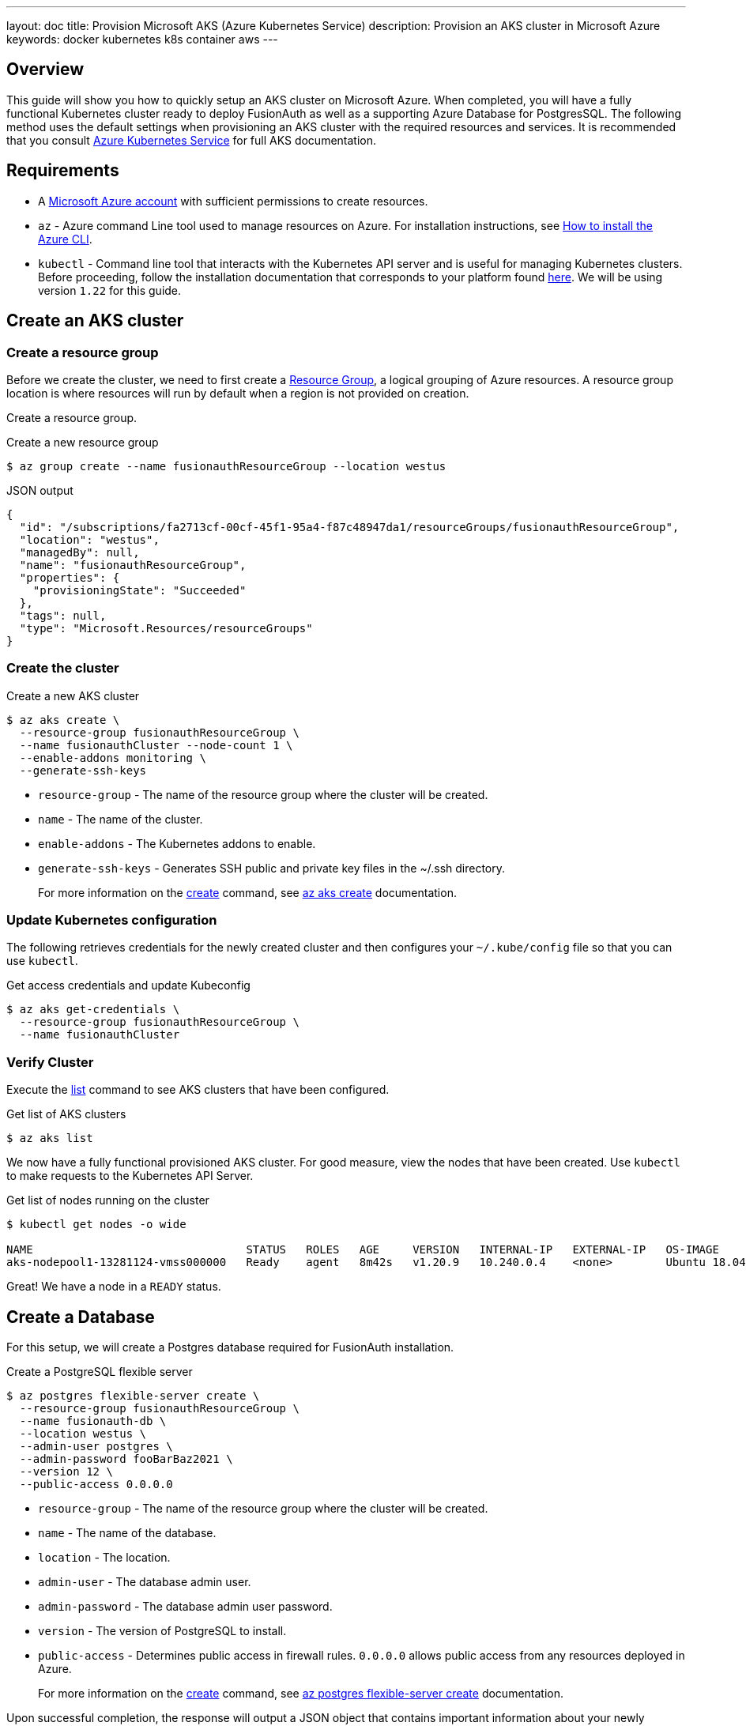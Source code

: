---
layout: doc
title: Provision Microsoft AKS (Azure Kubernetes Service)
description: Provision an AKS cluster in Microsoft Azure
keywords: docker kubernetes k8s container aws
---

== Overview

This guide will show you how to quickly setup an AKS cluster on Microsoft Azure. When completed, you will have a fully functional Kubernetes cluster ready to deploy FusionAuth as well as a supporting Azure Database for PostgresSQL.
The following method uses the default settings when provisioning an AKS cluster with the required resources and services. It is recommended that you consult link:https://docs.microsoft.com/en-us/azure/aks/[Azure Kubernetes Service] for full AKS documentation.

== Requirements

* A link:https://portal.azure.com/[Microsoft Azure account] with sufficient permissions to create resources.
* `az` - Azure command Line tool used to manage resources on Azure. For installation instructions, see link:https://docs.microsoft.com/en-us/cli/azure/install-azure-cli[How to install the Azure CLI].
* `kubectl` - Command line tool that interacts with the Kubernetes API server and is useful for managing Kubernetes clusters. Before proceeding, follow the installation documentation that corresponds to your platform found link:https://kubernetes.io/docs/tasks/tools/[here].
We will be using version `1.22` for this guide.

== Create an AKS cluster

=== Create a resource group

Before we create the cluster, we need to first create a link:https://docs.microsoft.com/en-us/azure/azure-resource-manager/management/overview[Resource Group], a logical grouping of Azure resources. A resource group location is where resources will run by default when a region is not provided on creation.

Create a resource group.

[source,shell,title=Create a new resource group]
----
$ az group create --name fusionauthResourceGroup --location westus
----

[source,json,title=JSON output]
----
{
  "id": "/subscriptions/fa2713cf-00cf-45f1-95a4-f87c48947da1/resourceGroups/fusionauthResourceGroup",
  "location": "westus",
  "managedBy": null,
  "name": "fusionauthResourceGroup",
  "properties": {
    "provisioningState": "Succeeded"
  },
  "tags": null,
  "type": "Microsoft.Resources/resourceGroups"
}
----

=== Create the cluster

[source,shell,title=Create a new AKS cluster]
----
$ az aks create \
  --resource-group fusionauthResourceGroup \
  --name fusionauthCluster --node-count 1 \
  --enable-addons monitoring \
  --generate-ssh-keys
----

* `resource-group` - The name of the resource group where the cluster will be created.
* `name` - The name of the cluster.
* `enable-addons` - The Kubernetes addons to enable.
* `generate-ssh-keys` - Generates SSH public and private key files in the ~/.ssh directory.
+
For more information on the link:https://docs.microsoft.com/en-us/cli/azure/aks?view=azure-cli-latest#az_aks_create[create] command, see link:https://docs.microsoft.com/en-us/cli/azure/aks?view=azure-cli-latest#az_aks_create[az aks create] documentation.

=== Update Kubernetes configuration

The following retrieves credentials for the newly created cluster and then configures your `~/.kube/config` file so that you can use `kubectl`.

[source,shell,title=Get access credentials and update Kubeconfig]
----
$ az aks get-credentials \
  --resource-group fusionauthResourceGroup \
  --name fusionauthCluster
----

=== Verify Cluster

Execute the link:https://docs.microsoft.com/en-us/cli/azure/aks?view=azure-cli-latest#az_aks_list[list] command to see AKS clusters that have been configured.

[source,shell,title=Get list of AKS clusters]
----
$ az aks list
----

We now have a fully functional provisioned AKS cluster. For good measure, view the nodes that have been created.
Use `kubectl` to make requests to the Kubernetes API Server.

[source,shell,title=Get list of nodes running on the cluster]
----
$ kubectl get nodes -o wide

NAME                                STATUS   ROLES   AGE     VERSION   INTERNAL-IP   EXTERNAL-IP   OS-IMAGE             KERNEL-VERSION     CONTAINER-RUNTIME
aks-nodepool1-13281124-vmss000000   Ready    agent   8m42s   v1.20.9   10.240.0.4    <none>        Ubuntu 18.04.6 LTS   5.4.0-1059-azure   containerd://1.4.9+azure
----

Great! We have a node in a `READY` status.

== Create a Database

For this setup, we will create a Postgres database required for FusionAuth installation.

[source,shell,title=Create a PostgreSQL flexible server]
----
$ az postgres flexible-server create \
  --resource-group fusionauthResourceGroup \
  --name fusionauth-db \
  --location westus \
  --admin-user postgres \
  --admin-password fooBarBaz2021 \
  --version 12 \
  --public-access 0.0.0.0
----

* `resource-group` - The name of the resource group where the cluster will be created.
* `name` - The name of the database.
* `location` - The location.
* `admin-user` - The database admin user.
* `admin-password` - The database admin user password.
* `version` - The version of PostgreSQL to install.
* `public-access` - Determines public access in firewall rules. `0.0.0.0` allows public access from any resources deployed in Azure.

+
For more information on the link:https://docs.microsoft.com/en-us/cli/azure/postgres/flexible-server?view=azure-cli-latest#az_postgres_flexible_server_create[create] command, see link:https://docs.microsoft.com/en-us/cli/azure/postgres/flexible-server?view=azure-cli-latest#az_postgres_flexible_server_create[az postgres flexible-server create] documentation.

Upon successful completion, the response will output a JSON object that contains important information about your newly created database.

[source,json,title=JSON output]
----
{
  "connectionString": "postgresql://postgres:foobarbaz@fusionauth-db-2.postgres.database.azure.com/postgres?sslmode=require",
  "databaseName": "flexibleserverdb",
  "firewallName": "AllowAllAzureServicesAndResourcesWithinAzureIps_2021-10-10_23-34-29",
  "host": "fusionauth-db-2.postgres.database.azure.com",
  "id": "/subscriptions/af1327fc-cf00-45f1-a22b-e78c489741ad/resourceGroups/fusionauthResourceGroup/providers/Microsoft.DBforPostgreSQL/flexibleServers/fusionauth-db-2",
  "location": "West US",
  "password": "foobarbaz",
  "resourceGroup": "fusionauthResourceGroup",
  "skuname": "Standard_D2s_v3",
  "username": "postgres",
  "version": "12"
}
----

== Next Steps

We now have all the necessary infrastructure to deploy containerized applications to AKS.

Next up, link:link:../../[Deploy FusionAuth in Kubernetes].

